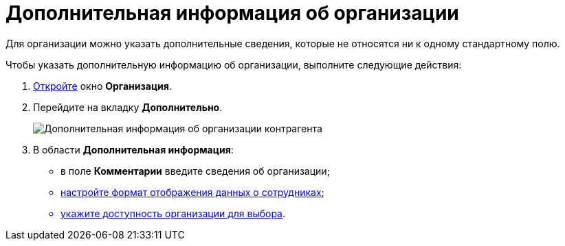 = Дополнительная информация об организации

Для организации можно указать дополнительные сведения, которые не относятся ни к одному стандартному полю.

Чтобы указать дополнительную информацию об организации, выполните следующие действия:

. xref:part_Organization_add.adoc[Откройте] окно *Организация*.
. Перейдите на вкладку *Дополнительно*.
+
image::part_Organization_additional_extrainfo.png[Дополнительная информация об организации контрагента]
. В области *Дополнительная информация*:
* в поле *Комментарии* введите сведения об организации;
* xref:part_Set_Employee_view_format_partner.adoc[настройте формат отображения данных о сотрудниках];
* xref:part_Set_org_access.adoc[укажите доступность организации для выбора].
